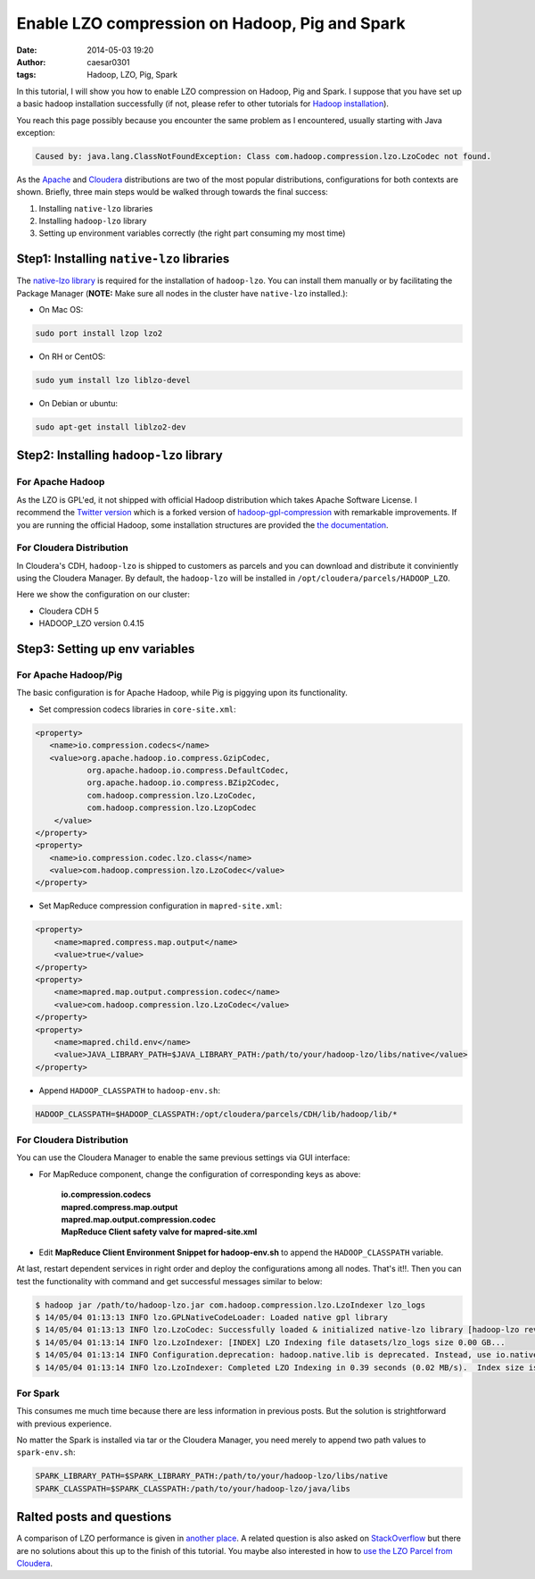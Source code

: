 Enable LZO compression on Hadoop, Pig and Spark
###############################################

:date: 2014-05-03 19:20
:author: caesar0301
:tags: Hadoop, LZO, Pig, Spark

In this tutorial, I will show you how to enable LZO compression on Hadoop, Pig
and Spark. I suppose that you have set up a basic hadoop installation
successfully (if not, please refer to other tutorials for `Hadoop installation
<http://hadoop.apache.org/docs/stable/>`_).

You reach this page possibly because you encounter the same problem
as I encountered, usually starting with Java exception:

.. code-block:: java

    Caused by: java.lang.ClassNotFoundException: Class com.hadoop.compression.lzo.LzoCodec not found.

As the `Apache <http://hadoop.apache.org/>`_ and `Cloudera
<http://www.cloudera.com>`_ distributions are two of the most popular
distributions, configurations for both contexts are shown. Briefly, three
main steps would be walked through towards the final success:

#. Installing ``native-lzo`` libraries
#. Installing ``hadoop-lzo`` library
#. Setting up environment variables correctly (the right part
   consuming my most time)

Step1: Installing ``native-lzo`` libraries
------------------------------------------

The `native-lzo library <http://www.oberhumer.com/opensource/lzo/>`_ is
required for the installation of ``hadoop-lzo``. You can install them manually
or by facilitating the Package Manager (**NOTE:** Make sure all nodes in the
cluster have ``native-lzo`` installed.):

- On Mac OS:

.. code-block:: bash

    sudo port install lzop lzo2

- On RH or CentOS:

.. code-block:: bash

    sudo yum install lzo liblzo-devel

- On Debian or ubuntu:

.. code-block:: bash

    sudo apt-get install liblzo2-dev


Step2: Installing ``hadoop-lzo`` library
----------------------------------------

For Apache Hadoop
~~~~~~~~~~~~~~~~~~~

As the LZO is GPL'ed, it not shipped with official Hadoop distribution which
takes Apache Software License. I recommend the `Twitter version
<https://github.com/twitter/hadoop-lzo>`_ which is a forked version of
`hadoop-gpl-compression
<https://code.google.com/a/apache-extras.org/p/hadoop-gpl-compression>`_ with
remarkable improvements. If you are running the official Hadoop, some
installation structures are provided the `the documentation
<https://github.com/twitter/hadoop-lzo/blob/master/README.md>`_.


For Cloudera Distribution
~~~~~~~~~~~~~~~~~~~~~~~~~

In Cloudera's CDH, ``hadoop-lzo`` is shipped to customers as parcels and you
can download and distribute it conviniently using the Cloudera Manager. By
default, the ``hadoop-lzo`` will be installed in
``/opt/cloudera/parcels/HADOOP_LZO``.

Here we show the configuration on our cluster:

* Cloudera CDH 5
* HADOOP_LZO version 0.4.15

Step3: Setting up env variables
-------------------------------

For Apache Hadoop/Pig
~~~~~~~~~~~~~~~~~~~~~

The basic configuration is for Apache Hadoop, while Pig is piggying upon its
functionality.

- Set compression codecs libraries in ``core-site.xml``:

.. code-block:: xml

   <property>
      <name>io.compression.codecs</name>
      <value>org.apache.hadoop.io.compress.GzipCodec,
              org.apache.hadoop.io.compress.DefaultCodec,
              org.apache.hadoop.io.compress.BZip2Codec,
              com.hadoop.compression.lzo.LzoCodec,
              com.hadoop.compression.lzo.LzopCodec
       </value>
   </property>
   <property>
      <name>io.compression.codec.lzo.class</name>
      <value>com.hadoop.compression.lzo.LzoCodec</value>
   </property>

- Set MapReduce compression configuration in ``mapred-site.xml``:

.. code-block:: xml

   <property>
       <name>mapred.compress.map.output</name>
       <value>true</value>
   </property>
   <property>
       <name>mapred.map.output.compression.codec</name>
       <value>com.hadoop.compression.lzo.LzoCodec</value>
   </property>
   <property>
       <name>mapred.child.env</name>
       <value>JAVA_LIBRARY_PATH=$JAVA_LIBRARY_PATH:/path/to/your/hadoop-lzo/libs/native</value>
   </property>

- Append ``HADOOP_CLASSPATH`` to ``hadoop-env.sh``:

.. code-block:: bash

    HADOOP_CLASSPATH=$HADOOP_CLASSPATH:/opt/cloudera/parcels/CDH/lib/hadoop/lib/*

For Cloudera Distribution
~~~~~~~~~~~~~~~~~~~~~~~~~

You can use the Cloudera Manager to enable the same previous settings via GUI
interface:

* For MapReduce component, change the configuration of corresponding keys as
  above:

   | **io.compression.codecs**
   | **mapred.compress.map.output**
   | **mapred.map.output.compression.codec**
   | **MapReduce Client safety valve for mapred-site.xml**

* Edit **MapReduce Client Environment Snippet for hadoop-env.sh** to append the
  ``HADOOP_CLASSPATH`` variable.

At last, restart dependent services in right order and deploy the
configurations among all nodes. That's it!!. Then you can test the
functionality with command and get successful messages similar to below:

.. code-block:: bash

   $ hadoop jar /path/to/hadoop-lzo.jar com.hadoop.compression.lzo.LzoIndexer lzo_logs
   $ 14/05/04 01:13:13 INFO lzo.GPLNativeCodeLoader: Loaded native gpl library
   $ 14/05/04 01:13:13 INFO lzo.LzoCodec: Successfully loaded & initialized native-lzo library [hadoop-lzo rev 49753b4b5a029410c3bd91278c360c2241328387]
   $ 14/05/04 01:13:14 INFO lzo.LzoIndexer: [INDEX] LZO Indexing file datasets/lzo_logs size 0.00 GB...
   $ 14/05/04 01:13:14 INFO Configuration.deprecation: hadoop.native.lib is deprecated. Instead, use io.native.lib.available
   $ 14/05/04 01:13:14 INFO lzo.LzoIndexer: Completed LZO Indexing in 0.39 seconds (0.02 MB/s).  Index size is 0.01 KB.

For Spark
~~~~~~~~~

This consumes me much time because there are less information in previous
posts. But the solution is strightforward with previous experience.

No matter the Spark is installed via tar or the Cloudera Manager, you need
merely to append two path values to ``spark-env.sh``:

.. code-block:: bash

   SPARK_LIBRARY_PATH=$SPARK_LIBRARY_PATH:/path/to/your/hadoop-lzo/libs/native
   SPARK_CLASSPATH=$SPARK_CLASSPATH:/path/to/your/hadoop-lzo/java/libs

Ralted posts and questions
--------------------------

A comparison of LZO performance is given in `another place
<http://blog.cloudera.com/blog/2009/11/hadoop-at-twitter-part-1-splittable-lzo-compression/>`_. A
related question is also asked on `StackOverflow
<http://stackoverflow.com/q/23441142/1320284>`_ but there are no solutions
about this up to the finish of this tutorial. You maybe also interested in how
to `use the LZO Parcel from Cloudera
<http://www.cloudera.com/content/cloudera-content/cloudera-docs/CM4Ent/latest/Cloudera-Manager-Installation-Guide/cmig_install_LZO_Compression.html>`_.
